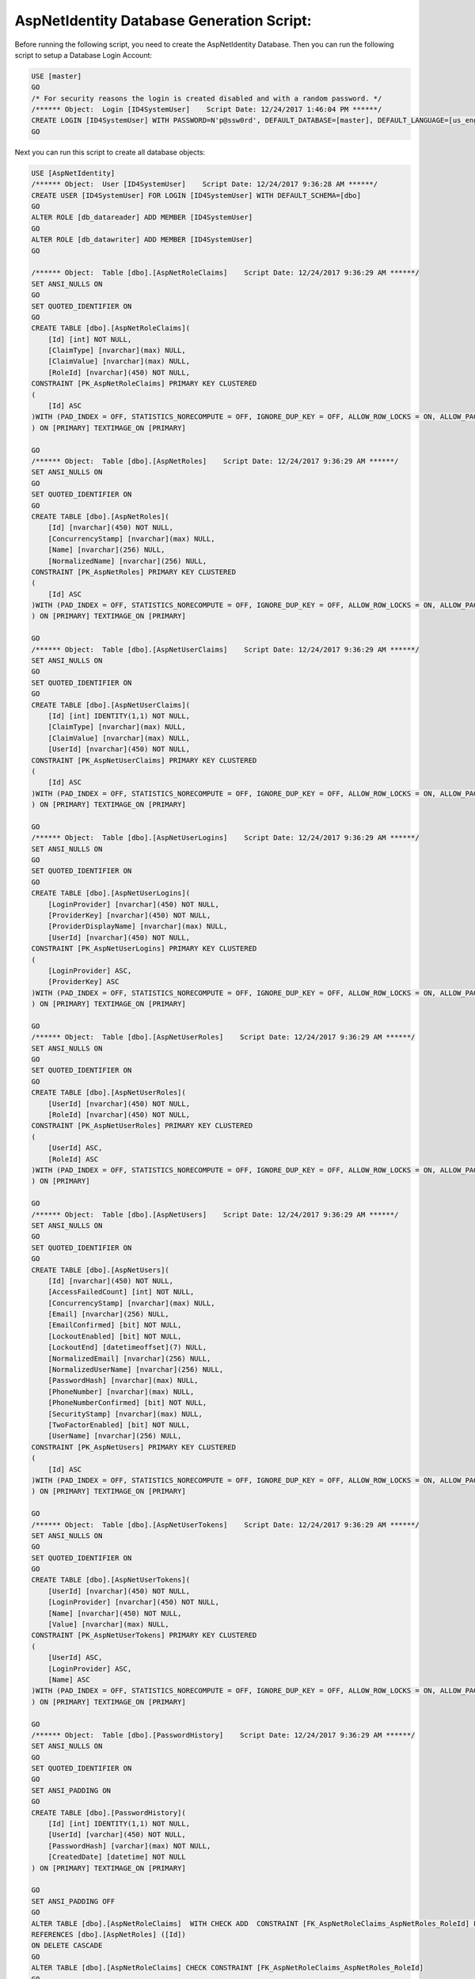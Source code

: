 .. _refDatabaseGenScriptAspNetIdentity:
AspNetIdentity Database Generation Script:
==========================================

Before running the following script, you need to create the AspNetIdentity Database. Then you can run the following script to setup a Database Login Account:

.. code-block:: sql

    USE [master]
    GO
    /* For security reasons the login is created disabled and with a random password. */
    /****** Object:  Login [ID4SystemUser]    Script Date: 12/24/2017 1:46:04 PM ******/
    CREATE LOGIN [ID4SystemUser] WITH PASSWORD=N'p@ssw0rd', DEFAULT_DATABASE=[master], DEFAULT_LANGUAGE=[us_english], CHECK_EXPIRATION=ON, CHECK_POLICY=ON
    GO

Next you can run this script to create all database objects:

.. code-block:: sql

    USE [AspNetIdentity]
    /****** Object:  User [ID4SystemUser]    Script Date: 12/24/2017 9:36:28 AM ******/
    CREATE USER [ID4SystemUser] FOR LOGIN [ID4SystemUser] WITH DEFAULT_SCHEMA=[dbo]
    GO
    ALTER ROLE [db_datareader] ADD MEMBER [ID4SystemUser]
    GO
    ALTER ROLE [db_datawriter] ADD MEMBER [ID4SystemUser]
    GO

    /****** Object:  Table [dbo].[AspNetRoleClaims]    Script Date: 12/24/2017 9:36:29 AM ******/
    SET ANSI_NULLS ON
    GO
    SET QUOTED_IDENTIFIER ON
    GO
    CREATE TABLE [dbo].[AspNetRoleClaims](
        [Id] [int] NOT NULL,
        [ClaimType] [nvarchar](max) NULL,
        [ClaimValue] [nvarchar](max) NULL,
        [RoleId] [nvarchar](450) NOT NULL,
    CONSTRAINT [PK_AspNetRoleClaims] PRIMARY KEY CLUSTERED 
    (
        [Id] ASC
    )WITH (PAD_INDEX = OFF, STATISTICS_NORECOMPUTE = OFF, IGNORE_DUP_KEY = OFF, ALLOW_ROW_LOCKS = ON, ALLOW_PAGE_LOCKS = ON) ON [PRIMARY]
    ) ON [PRIMARY] TEXTIMAGE_ON [PRIMARY]

    GO
    /****** Object:  Table [dbo].[AspNetRoles]    Script Date: 12/24/2017 9:36:29 AM ******/
    SET ANSI_NULLS ON
    GO
    SET QUOTED_IDENTIFIER ON
    GO
    CREATE TABLE [dbo].[AspNetRoles](
        [Id] [nvarchar](450) NOT NULL,
        [ConcurrencyStamp] [nvarchar](max) NULL,
        [Name] [nvarchar](256) NULL,
        [NormalizedName] [nvarchar](256) NULL,
    CONSTRAINT [PK_AspNetRoles] PRIMARY KEY CLUSTERED 
    (
        [Id] ASC
    )WITH (PAD_INDEX = OFF, STATISTICS_NORECOMPUTE = OFF, IGNORE_DUP_KEY = OFF, ALLOW_ROW_LOCKS = ON, ALLOW_PAGE_LOCKS = ON) ON [PRIMARY]
    ) ON [PRIMARY] TEXTIMAGE_ON [PRIMARY]

    GO
    /****** Object:  Table [dbo].[AspNetUserClaims]    Script Date: 12/24/2017 9:36:29 AM ******/
    SET ANSI_NULLS ON
    GO
    SET QUOTED_IDENTIFIER ON
    GO
    CREATE TABLE [dbo].[AspNetUserClaims](
        [Id] [int] IDENTITY(1,1) NOT NULL,
        [ClaimType] [nvarchar](max) NULL,
        [ClaimValue] [nvarchar](max) NULL,
        [UserId] [nvarchar](450) NOT NULL,
    CONSTRAINT [PK_AspNetUserClaims] PRIMARY KEY CLUSTERED 
    (
        [Id] ASC
    )WITH (PAD_INDEX = OFF, STATISTICS_NORECOMPUTE = OFF, IGNORE_DUP_KEY = OFF, ALLOW_ROW_LOCKS = ON, ALLOW_PAGE_LOCKS = ON) ON [PRIMARY]
    ) ON [PRIMARY] TEXTIMAGE_ON [PRIMARY]

    GO
    /****** Object:  Table [dbo].[AspNetUserLogins]    Script Date: 12/24/2017 9:36:29 AM ******/
    SET ANSI_NULLS ON
    GO
    SET QUOTED_IDENTIFIER ON
    GO
    CREATE TABLE [dbo].[AspNetUserLogins](
        [LoginProvider] [nvarchar](450) NOT NULL,
        [ProviderKey] [nvarchar](450) NOT NULL,
        [ProviderDisplayName] [nvarchar](max) NULL,
        [UserId] [nvarchar](450) NOT NULL,
    CONSTRAINT [PK_AspNetUserLogins] PRIMARY KEY CLUSTERED 
    (
        [LoginProvider] ASC,
        [ProviderKey] ASC
    )WITH (PAD_INDEX = OFF, STATISTICS_NORECOMPUTE = OFF, IGNORE_DUP_KEY = OFF, ALLOW_ROW_LOCKS = ON, ALLOW_PAGE_LOCKS = ON) ON [PRIMARY]
    ) ON [PRIMARY] TEXTIMAGE_ON [PRIMARY]

    GO
    /****** Object:  Table [dbo].[AspNetUserRoles]    Script Date: 12/24/2017 9:36:29 AM ******/
    SET ANSI_NULLS ON
    GO
    SET QUOTED_IDENTIFIER ON
    GO
    CREATE TABLE [dbo].[AspNetUserRoles](
        [UserId] [nvarchar](450) NOT NULL,
        [RoleId] [nvarchar](450) NOT NULL,
    CONSTRAINT [PK_AspNetUserRoles] PRIMARY KEY CLUSTERED 
    (
        [UserId] ASC,
        [RoleId] ASC
    )WITH (PAD_INDEX = OFF, STATISTICS_NORECOMPUTE = OFF, IGNORE_DUP_KEY = OFF, ALLOW_ROW_LOCKS = ON, ALLOW_PAGE_LOCKS = ON) ON [PRIMARY]
    ) ON [PRIMARY]

    GO
    /****** Object:  Table [dbo].[AspNetUsers]    Script Date: 12/24/2017 9:36:29 AM ******/
    SET ANSI_NULLS ON
    GO
    SET QUOTED_IDENTIFIER ON
    GO
    CREATE TABLE [dbo].[AspNetUsers](
        [Id] [nvarchar](450) NOT NULL,
        [AccessFailedCount] [int] NOT NULL,
        [ConcurrencyStamp] [nvarchar](max) NULL,
        [Email] [nvarchar](256) NULL,
        [EmailConfirmed] [bit] NOT NULL,
        [LockoutEnabled] [bit] NOT NULL,
        [LockoutEnd] [datetimeoffset](7) NULL,
        [NormalizedEmail] [nvarchar](256) NULL,
        [NormalizedUserName] [nvarchar](256) NULL,
        [PasswordHash] [nvarchar](max) NULL,
        [PhoneNumber] [nvarchar](max) NULL,
        [PhoneNumberConfirmed] [bit] NOT NULL,
        [SecurityStamp] [nvarchar](max) NULL,
        [TwoFactorEnabled] [bit] NOT NULL,
        [UserName] [nvarchar](256) NULL,
    CONSTRAINT [PK_AspNetUsers] PRIMARY KEY CLUSTERED 
    (
        [Id] ASC
    )WITH (PAD_INDEX = OFF, STATISTICS_NORECOMPUTE = OFF, IGNORE_DUP_KEY = OFF, ALLOW_ROW_LOCKS = ON, ALLOW_PAGE_LOCKS = ON) ON [PRIMARY]
    ) ON [PRIMARY] TEXTIMAGE_ON [PRIMARY]

    GO
    /****** Object:  Table [dbo].[AspNetUserTokens]    Script Date: 12/24/2017 9:36:29 AM ******/
    SET ANSI_NULLS ON
    GO
    SET QUOTED_IDENTIFIER ON
    GO
    CREATE TABLE [dbo].[AspNetUserTokens](
        [UserId] [nvarchar](450) NOT NULL,
        [LoginProvider] [nvarchar](450) NOT NULL,
        [Name] [nvarchar](450) NOT NULL,
        [Value] [nvarchar](max) NULL,
    CONSTRAINT [PK_AspNetUserTokens] PRIMARY KEY CLUSTERED 
    (
        [UserId] ASC,
        [LoginProvider] ASC,
        [Name] ASC
    )WITH (PAD_INDEX = OFF, STATISTICS_NORECOMPUTE = OFF, IGNORE_DUP_KEY = OFF, ALLOW_ROW_LOCKS = ON, ALLOW_PAGE_LOCKS = ON) ON [PRIMARY]
    ) ON [PRIMARY] TEXTIMAGE_ON [PRIMARY]

    GO
    /****** Object:  Table [dbo].[PasswordHistory]    Script Date: 12/24/2017 9:36:29 AM ******/
    SET ANSI_NULLS ON
    GO
    SET QUOTED_IDENTIFIER ON
    GO
    SET ANSI_PADDING ON
    GO
    CREATE TABLE [dbo].[PasswordHistory](
        [Id] [int] IDENTITY(1,1) NOT NULL,
        [UserId] [varchar](450) NOT NULL,
        [PasswordHash] [varchar](max) NOT NULL,
        [CreatedDate] [datetime] NOT NULL
    ) ON [PRIMARY] TEXTIMAGE_ON [PRIMARY]

    GO
    SET ANSI_PADDING OFF
    GO
    ALTER TABLE [dbo].[AspNetRoleClaims]  WITH CHECK ADD  CONSTRAINT [FK_AspNetRoleClaims_AspNetRoles_RoleId] FOREIGN KEY([RoleId])
    REFERENCES [dbo].[AspNetRoles] ([Id])
    ON DELETE CASCADE
    GO
    ALTER TABLE [dbo].[AspNetRoleClaims] CHECK CONSTRAINT [FK_AspNetRoleClaims_AspNetRoles_RoleId]
    GO
    ALTER TABLE [dbo].[AspNetUserClaims]  WITH CHECK ADD  CONSTRAINT [FK_AspNetUserClaims_AspNetUsers_UserId] FOREIGN KEY([UserId])
    REFERENCES [dbo].[AspNetUsers] ([Id])
    ON DELETE CASCADE
    GO
    ALTER TABLE [dbo].[AspNetUserClaims] CHECK CONSTRAINT [FK_AspNetUserClaims_AspNetUsers_UserId]
    GO
    ALTER TABLE [dbo].[AspNetUserLogins]  WITH CHECK ADD  CONSTRAINT [FK_AspNetUserLogins_AspNetUsers_UserId] FOREIGN KEY([UserId])
    REFERENCES [dbo].[AspNetUsers] ([Id])
    ON DELETE CASCADE
    GO
    ALTER TABLE [dbo].[AspNetUserLogins] CHECK CONSTRAINT [FK_AspNetUserLogins_AspNetUsers_UserId]
    GO
    ALTER TABLE [dbo].[AspNetUserRoles]  WITH CHECK ADD  CONSTRAINT [FK_AspNetUserRoles_AspNetRoles_RoleId] FOREIGN KEY([RoleId])
    REFERENCES [dbo].[AspNetRoles] ([Id])
    ON DELETE CASCADE
    GO
    ALTER TABLE [dbo].[AspNetUserRoles] CHECK CONSTRAINT [FK_AspNetUserRoles_AspNetRoles_RoleId]
    GO
    ALTER TABLE [dbo].[AspNetUserRoles]  WITH CHECK ADD  CONSTRAINT [FK_AspNetUserRoles_AspNetUsers_UserId] FOREIGN KEY([UserId])
    REFERENCES [dbo].[AspNetUsers] ([Id])
    ON DELETE CASCADE
    GO
    ALTER TABLE [dbo].[AspNetUserRoles] CHECK CONSTRAINT [FK_AspNetUserRoles_AspNetUsers_UserId]
    GO

    GRANT SELECT, DELETE, UPDATE, INSERT ON [dbo].AspNetRoleClaims TO ID4SystemUser;
    GRANT SELECT, DELETE, UPDATE, INSERT ON [dbo].[AspNetRoles] TO ID4SystemUser;
    GRANT SELECT, DELETE, UPDATE, INSERT ON [dbo].[AspNetUserClaims] TO ID4SystemUser;
    GRANT SELECT, DELETE, UPDATE, INSERT ON [dbo].[AspNetUserLogins] TO ID4SystemUser;
    GRANT SELECT, DELETE, UPDATE, INSERT ON [dbo].[AspNetUserRoles] TO ID4SystemUser;
    GRANT SELECT, DELETE, UPDATE, INSERT ON [dbo].[AspNetUsers] TO ID4SystemUser;
    GRANT SELECT, DELETE, UPDATE, INSERT ON [dbo].[AspNetUserTokens] TO ID4SystemUser;
    GRANT SELECT, DELETE, UPDATE, INSERT ON [dbo].[PasswordHistory] TO ID4SystemUser;

